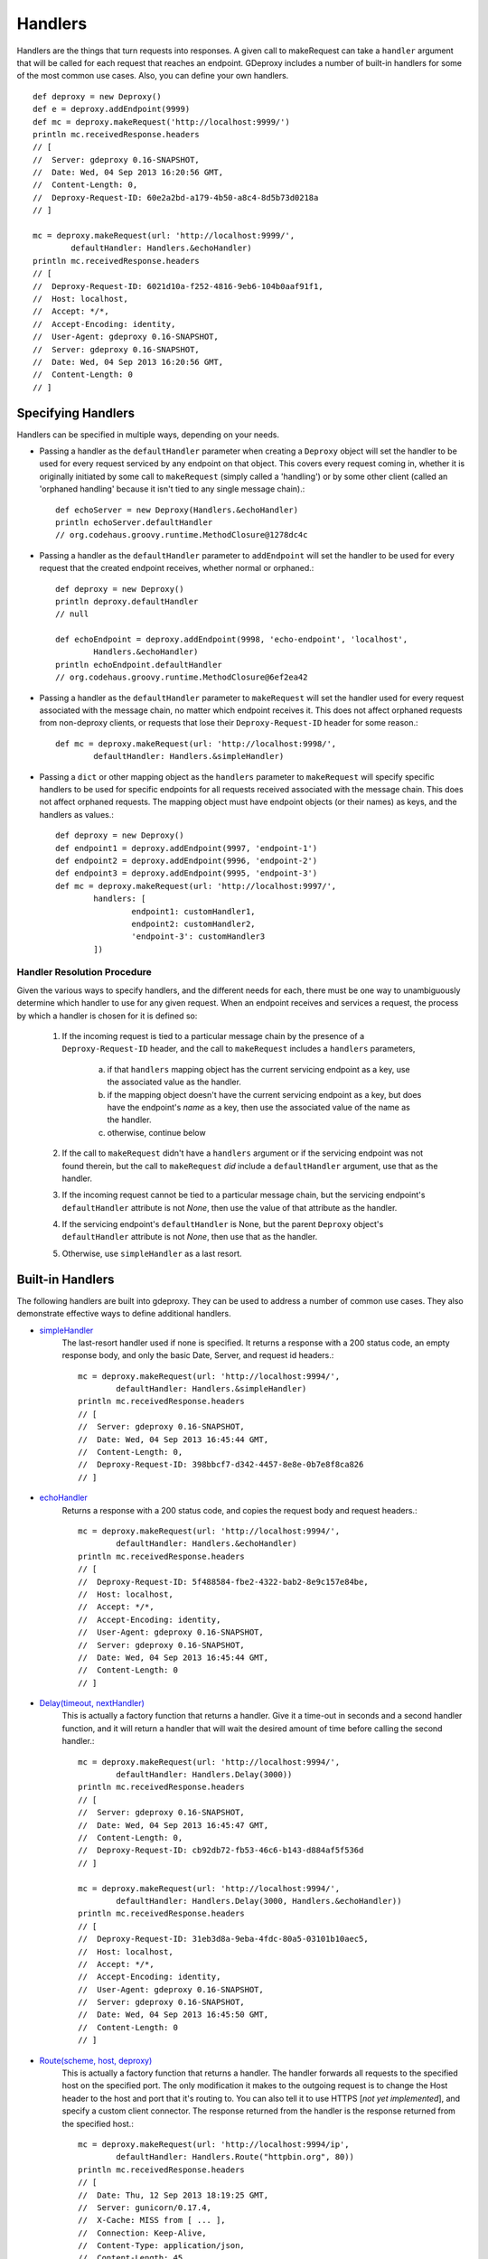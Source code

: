==========
 Handlers
==========

Handlers are the things that turn requests into responses. A given call to
makeRequest can take a ``handler`` argument that will be called for each
request that reaches an endpoint. GDeproxy includes a number of built-in
handlers for some of the most common use cases. Also, you can define your own
handlers.
::

    def deproxy = new Deproxy()
    def e = deproxy.addEndpoint(9999)
    def mc = deproxy.makeRequest('http://localhost:9999/')
    println mc.receivedResponse.headers
    // [
    //  Server: gdeproxy 0.16-SNAPSHOT,
    //  Date: Wed, 04 Sep 2013 16:20:56 GMT,
    //  Content-Length: 0,
    //  Deproxy-Request-ID: 60e2a2bd-a179-4b50-a8c4-8d5b73d0218a
    // ]

    mc = deproxy.makeRequest(url: 'http://localhost:9999/',
            defaultHandler: Handlers.&echoHandler)
    println mc.receivedResponse.headers
    // [
    //  Deproxy-Request-ID: 6021d10a-f252-4816-9eb6-104b0aaf91f1,
    //  Host: localhost,
    //  Accept: */*,
    //  Accept-Encoding: identity,
    //  User-Agent: gdeproxy 0.16-SNAPSHOT,
    //  Server: gdeproxy 0.16-SNAPSHOT,
    //  Date: Wed, 04 Sep 2013 16:20:56 GMT,
    //  Content-Length: 0
    // ]


Specifying Handlers
===================

Handlers can be specified in multiple ways, depending on your needs.

- Passing a handler as the ``defaultHandler`` parameter when creating a
  ``Deproxy`` object will set the handler to be used for every request serviced
  by any endpoint on that object. This covers every request coming in, whether
  it is originally initiated by some call to ``makeRequest`` (simply called a
  'handling') or by some other client (called an 'orphaned handling' because it
  isn't tied to any single message chain).::

    def echoServer = new Deproxy(Handlers.&echoHandler)
    println echoServer.defaultHandler
    // org.codehaus.groovy.runtime.MethodClosure@1278dc4c

- Passing a handler as the ``defaultHandler`` parameter to ``addEndpoint``
  will set the handler to be used for every request that the created endpoint
  receives, whether normal or orphaned.::

    def deproxy = new Deproxy()
    println deproxy.defaultHandler
    // null

    def echoEndpoint = deproxy.addEndpoint(9998, 'echo-endpoint', 'localhost',
            Handlers.&echoHandler)
    println echoEndpoint.defaultHandler
    // org.codehaus.groovy.runtime.MethodClosure@6ef2ea42

- Passing a handler as the ``defaultHandler`` parameter to ``makeRequest``
  will set the handler used for every request associated with the message
  chain, no matter which endpoint receives it. This does not affect orphaned
  requests from non-deproxy clients, or requests that lose their
  ``Deproxy-Request-ID`` header for some reason.::

    def mc = deproxy.makeRequest(url: 'http://localhost:9998/',
            defaultHandler: Handlers.&simpleHandler)

- Passing a ``dict`` or other mapping object as the ``handlers`` parameter to
  ``makeRequest`` will specify specific handlers to be used for specific
  endpoints for all requests received associated with the message chain. This
  does not affect orphaned requests. The mapping object must have endpoint
  objects (or their names) as keys, and the handlers as values.::

    def deproxy = new Deproxy()
    def endpoint1 = deproxy.addEndpoint(9997, 'endpoint-1')
    def endpoint2 = deproxy.addEndpoint(9996, 'endpoint-2')
    def endpoint3 = deproxy.addEndpoint(9995, 'endpoint-3')
    def mc = deproxy.makeRequest(url: 'http://localhost:9997/',
            handlers: [
                    endpoint1: customHandler1,
                    endpoint2: customHandler2,
                    'endpoint-3': customHandler3
            ])


Handler Resolution Procedure
----------------------------

Given the various ways to specify handlers, and the different needs for each,
there must be one way to unambiguously determine which handler to use for any
given request. When an endpoint receives and services a request, the process by
which a handler is chosen for it is defined so:

    1. If the incoming request is tied to a particular message chain by the
       presence of a ``Deproxy-Request-ID`` header, and the call to
       ``makeRequest`` includes a ``handlers`` parameters,

        a. if that ``handlers`` mapping object has the current servicing
           endpoint as a key, use the associated value as the handler.
        b. if the mapping object doesn't have the current servicing endpoint as
           a key, but does have the endpoint's *name* as a key, then use the
           associated value of the name as the handler.
        c. otherwise, continue below

    2. If the call to ``makeRequest`` didn't have a ``handlers`` argument or
       if the servicing endpoint was not found therein, but the call to
       ``makeRequest`` *did* include a ``defaultHandler`` argument, use that
       as the handler.

    3. If the incoming request cannot be tied to a particular message chain,
       but the servicing endpoint's ``defaultHandler`` attribute is not
       `None`, then use the value of that attribute as the handler.

    4. If the servicing endpoint's ``defaultHandler`` is None, but the parent
       ``Deproxy`` object's ``defaultHandler`` attribute is not `None`, then
       use that as the handler.

    5. Otherwise, use ``simpleHandler`` as a last resort.


Built-in Handlers
=================

The following handlers are built into gdeproxy. They can be used to address a
number of common use cases. They also demonstrate effective ways to define
additional handlers.

- `simpleHandler <_static/groovydoc/org/rackspace/gdeproxy/Handlers.html#simpleHandler(org.rackspace.gdeproxy.Request)>`_
    The last-resort handler used if none is specified. It returns a response
    with a 200 status code, an empty response body, and only the basic Date,
    Server, and request id headers.::

        mc = deproxy.makeRequest(url: 'http://localhost:9994/',
                defaultHandler: Handlers.&simpleHandler)
        println mc.receivedResponse.headers
        // [
        //  Server: gdeproxy 0.16-SNAPSHOT,
        //  Date: Wed, 04 Sep 2013 16:45:44 GMT,
        //  Content-Length: 0,
        //  Deproxy-Request-ID: 398bbcf7-d342-4457-8e8e-0b7e8f8ca826
        // ]

- `echoHandler <_static/groovydoc/org/rackspace/gdeproxy/Handlers.html#echoHandler(org.rackspace.gdeproxy.Request)>`_
    Returns a response with a 200 status code, and copies the request body and
    request headers.::

        mc = deproxy.makeRequest(url: 'http://localhost:9994/',
                defaultHandler: Handlers.&echoHandler)
        println mc.receivedResponse.headers
        // [
        //  Deproxy-Request-ID: 5f488584-fbe2-4322-bab2-8e9c157e84be,
        //  Host: localhost,
        //  Accept: */*,
        //  Accept-Encoding: identity,
        //  User-Agent: gdeproxy 0.16-SNAPSHOT,
        //  Server: gdeproxy 0.16-SNAPSHOT,
        //  Date: Wed, 04 Sep 2013 16:45:44 GMT,
        //  Content-Length: 0
        // ]

- `Delay(timeout, nextHandler) <_static/groovydoc/org/rackspace/gdeproxy/Handlers.html#Delay(int,%20def)>`_
    This is actually a factory function that returns a handler. Give it a
    time-out in seconds and a second handler function, and it will return a
    handler that will wait the desired amount of time before calling the second
    handler.::

        mc = deproxy.makeRequest(url: 'http://localhost:9994/',
                defaultHandler: Handlers.Delay(3000))
        println mc.receivedResponse.headers
        // [
        //  Server: gdeproxy 0.16-SNAPSHOT,
        //  Date: Wed, 04 Sep 2013 16:45:47 GMT,
        //  Content-Length: 0,
        //  Deproxy-Request-ID: cb92db72-fb53-46c6-b143-d884af5f536d
        // ]

        mc = deproxy.makeRequest(url: 'http://localhost:9994/',
                defaultHandler: Handlers.Delay(3000, Handlers.&echoHandler))
        println mc.receivedResponse.headers
        // [
        //  Deproxy-Request-ID: 31eb3d8a-9eba-4fdc-80a5-03101b10aec5,
        //  Host: localhost,
        //  Accept: */*,
        //  Accept-Encoding: identity,
        //  User-Agent: gdeproxy 0.16-SNAPSHOT,
        //  Server: gdeproxy 0.16-SNAPSHOT,
        //  Date: Wed, 04 Sep 2013 16:45:50 GMT,
        //  Content-Length: 0
        // ]

- `Route(scheme, host, deproxy) <_static/groovydoc/org/rackspace/gdeproxy/Handlers.html#Route(java.lang.String,%20int,%20boolean,%20org.rackspace.gdeproxy.ClientConnector)>`_
    This is actually a factory function that returns a handler. The handler
    forwards all requests to the specified host on the specified port. The
    only modification it makes to the outgoing request is to change the
    Host header to the host and port that it's routing to. You can also tell
    it to use HTTPS [*not yet implemented*\], and specify a custom client
    connector. The response returned from the handler is the response returned
    from the specified host.::

        mc = deproxy.makeRequest(url: 'http://localhost:9994/ip',
                defaultHandler: Handlers.Route("httpbin.org", 80))
        println mc.receivedResponse.headers
        // [
        //  Date: Thu, 12 Sep 2013 18:19:25 GMT,
        //  Server: gunicorn/0.17.4,
        //  X-Cache: MISS from [ ... ],
        //  Connection: Keep-Alive,
        //  Content-Type: application/json,
        //  Content-Length: 45,
        //  Access-Control-Allow-Origin: *,
        //  Deproxy-Request-ID: 6c5b0741-87dc-456b-ae2f-87201efcf6e3
        // ]


Custom Handlers
===============

You can define your own handlers and pass them as the ``handler`` parameter to
makeRequest. Any method or closure that accepts a request parameter and
returns a ``Response`` object will do. Methods can be instance or static.
Closures can be stored or inline.
::


    def customHandler(request) {
        return new Response(606, 'Spoiler', null, 'Snape Kills Dumbledore')
    }

    // ...


    def mc = deproxy.makeRequest(url: "http://localhost:9999",
            defaultHandler: this.&customHandler)
    println mc.receivedResponse
    // Response(
    //  code=606,
    //  message=Spoiler,
    //  headers=[
    //      Server: gdeproxy 0.16-SNAPSHOT,
    //      Date: Wed, 04 Sep 2013 17:00:19 GMT,
    //      Content-Length: 22,
    //      Content-Type: text/plain,
    //      Deproxy-Request-ID: fe2f9d2d-ec03-4b7e-b0b2-19f35c5b6df8],
    //  body=Snape Kills Dumbledore
    // )


    mc = deproxy.makeRequest(url: "http://localhost:9999",
            defaultHandler: { request ->
                return new Response(
                        607,
                        "Something Else",
                        ['Custom-Header': 'Value'],
                        "Some other body")
            })
    println mc.receivedResponse
    // Response(
    //  code=607,
    //  message=Something Else,
    //  headers=[
    //      Custom-Header: Value,
    //      Server: gdeproxy 0.16-SNAPSHOT,
    //      Date: Wed, 04 Sep 2013 17:00:19 GMT,
    //      Content-Length: 15,
    //      Content-Type: text/plain,
    //      Deproxy-Request-ID: 8d46b115-d7ec-4505-b5ba-dc61c60a0518],
    //  body=Some other body
    // )


Handler Context
========================

If you define a handler with two parameters, then second will be given a
HandlerContext object, which has fields used for giving directives back to
the endpoint about how the Response should be sent. For example, you could
set the sendDefaultResponseHeaders field to false, to tell the endpoint not
to add default response headers to the response.::

    def customHandler = { request, context ->

        context.sendDefaultResponseHeaders = false

        return new Response(503, "Something went wrong", null,
                "Something went wrong in the server\n" +
                        "and it didn't return correct headers!'")
    }
    def mc = deproxy.makeRequest(url: 'http://localhost:9999/',
            defaultHandler: customHandler)
    println mc.receivedResponse
    // Response(
    //  code=503,
    //  message=Something went wrong,
    //  headers=[
    //      Deproxy-Request-ID: f3ee8e35-66c1-4b7f-a0be-1b64e94615e6],
    //  body=
    // )

Additionally, you can set the usedChunkedTransferEncoding field to true, to
tell the endpoint to use chunked transfer coding to send the body to the
recipient in chunks.


Default Response Headers
========================

By default, an endpoint will add a number of headers on all out-bound
responses. This behavior can be turned off in custom handlers by setting the
HandlerContext's sendDefaultResponseHeaders field to false (it is true by
default). This can be useful for testing how a proxy responds to a
misbehaving origin server. Each of the following headers is added if it has
not already been explicitly added by the hadnler, and subject to certain
conditions (e.g., presence of a response body):

- Server
    The identifying information of the server software, "gdeproxy" followed
    by the version number.

- Date
    The date and time at which the response was returned by the handler, in
    RFC 1123 format.

- Content-Type
    If the response contains a body, then the endpoint will try to guess. If
    the body is of type String, then it will add a Content-Type header with a
    value of "text/plain". If the body is of type byte[], it will use a value
    of "application/octet-stream". If the response does not contain a body,
    then this header will not be added.

- Transfer-Encoding
    If the response has a body, and the usedChunkedTransferEncoding field is
    true, this header will have a value of "chunked". If it has a body but
    usedChunkedTransferEncoding is false, the header will have a value of
    "identity". If there is no body, then this header will not be added.

- Content-Length
    If the response has a body, and the usedChunkedTransferEncoding field is
    false, then this header will have a value equal to the decimal count of
    octets in the body. If the body is a String, then the length is the number
    of bytes after encoding as ASCII. If the body is of type byte[], then the
    length is just the number of bytes in the array. If the response has a
    body, but usedChunkedTransferEncoding is true, then this field is not
    added. If the response does not have a body, then this header will be
    added with a value of "0".

Note: If the response has a body, and sendDefaultResponseHeaders is set to
false, and the handler doesn't explicitly set the Transfer-Encoding header or
the Content-Length header, then the client/proxy may not be able to correctly
read the response body.
